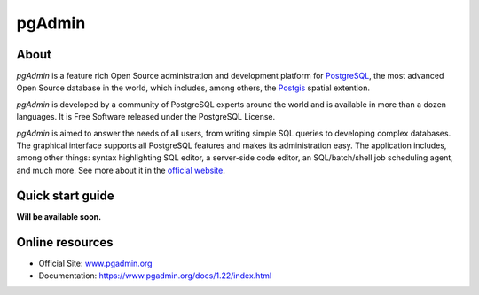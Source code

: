 .. _components.pgadmin:

pgAdmin
=======

About
-----

`pgAdmin` is a feature rich Open Source administration and development platform for `PostgreSQL <https://www.postgresql.org/>`_, the most advanced Open Source database in the world, which includes, among others, the `Postgis <http://postgis.org/>`_ spatial extention.

`pgAdmin` is developed by a community of PostgreSQL experts around the world and is available in more than a dozen languages. It is Free Software released under the PostgreSQL License.

`pgAdmin` is aimed to answer the needs of all users, from writing simple SQL queries to developing complex databases. The graphical interface supports all PostgreSQL features and makes its administration easy. The application includes, among other things: syntax highlighting SQL editor, a server-side code editor, an SQL/batch/shell job scheduling agent, and much more. See more about it in the `official website <www.pgadmin.org>`_.
 
Quick start guide
-----------------

**Will be available soon.**

Online resources
----------------

* Official Site: `<www.pgadmin.org>`_
* Documentation: `<https://www.pgadmin.org/docs/1.22/index.html>`_

